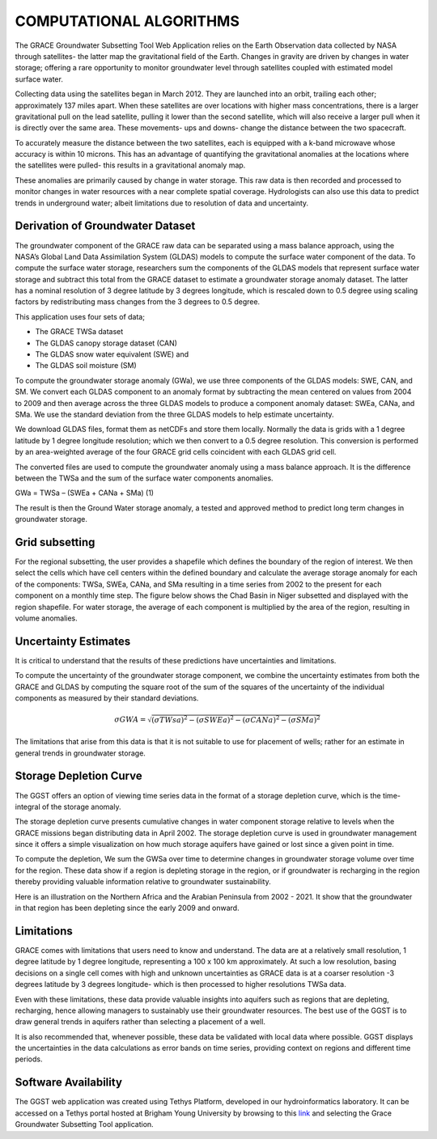 .. raw:: html
   :file: translate.html

**COMPUTATIONAL ALGORITHMS**
=======================
The GRACE Groundwater Subsetting Tool Web Application relies on the Earth Observation data collected by NASA through satellites- the latter map the gravitational field of the Earth. Changes in gravity are driven by changes in water storage; offering a rare opportunity to monitor groundwater level through satellites coupled with estimated model surface water.

Collecting data using the satellites began in March 2012. They are launched into an orbit, trailing each other; approximately 137 miles apart. When these satellites are over locations with higher mass concentrations, there is a larger gravitational pull on the lead satellite, pulling it lower than the second satellite, which will also receive a larger pull when it is directly over the same area. These movements- ups and downs- change the distance between the two spacecraft. 

To accurately measure the distance between the two satellites, each is equipped with a k-band microwave whose accuracy is within 10 microns. This has an advantage of quantifying the gravitational anomalies at the locations where the satellites were pulled- this results in a gravitational anomaly map. 

These anomalies are primarily caused by change in water storage. This raw data is then recorded and processed to monitor changes in water resources with a near complete spatial coverage. Hydrologists can also use this data to predict trends in underground water; albeit limitations due to resolution of data and uncertainty.


**Derivation of Groundwater Dataset**
---------------------------------
The groundwater component of the GRACE raw data can be separated using a mass balance approach, using the NASA’s Global Land Data Assimilation System (GLDAS) models to compute the surface water component of the data.  To compute the surface water storage, researchers sum the components of the GLDAS models that represent surface water storage and subtract this total from the GRACE  dataset to estimate a groundwater storage anomaly dataset. The latter has a nominal resolution of 3 degree latitude by 3 degrees longitude, which is rescaled down to 0.5 degree using scaling factors by redistributing mass changes from the 3 degrees to 0.5 degree.

This application uses four sets of data;

* The GRACE TWSa dataset
* The GLDAS canopy storage dataset (CAN)
* The GLDAS snow water equivalent (SWE) and
* The GLDAS soil moisture (SM)
To compute the groundwater storage anomaly (GWa), we use three components of the GLDAS models: SWE, CAN, and SM. We convert each GLDAS component to an anomaly format by subtracting the mean centered on values from 2004 to 2009 and then average across the three GLDAS models to produce a component anomaly dataset: SWEa, CANa, and SMa. We use the standard deviation from the three GLDAS models to help estimate uncertainty. 

We download GLDAS files, format them as netCDFs and store them locally. Normally the data is grids with a 1 degree latitude by 1 degree longitude resolution; which we then convert to a 0.5 degree resolution. This conversion is performed by an area-weighted average of the four GRACE grid cells coincident with each GLDAS grid cell.

The converted files are used to compute the groundwater anomaly using a mass balance approach. It is the difference between the TWSa and the sum of the surface water components anomalies.

GWa = TWSa – (SWEa + CANa + SMa)                                                              (1)

The result is then the Ground Water storage anomaly, a tested and approved method to predict long term changes in groundwater storage. 


**Grid subsetting**
---------------
For the regional subsetting, the user provides a shapefile which defines the boundary of the region of interest. We then select the cells which have cell centers within the defined boundary and calculate the average storage anomaly for each of the components: TWSa, SWEa, CANa, and SMa resulting in a time series from 2002 to the present for each component on a monthly time step. The figure below shows the Chad Basin in Niger subsetted and displayed with the region shapefile. For water storage, the average of each component is multiplied by the area of the region, resulting in volume anomalies.

.. image:: images-algorithm/examplesubsettedregion.png

**Uncertainty Estimates**
----------------------
It is critical to understand that the results of these predictions have uncertainties and limitations. 

To compute the uncertainty of the groundwater storage component, we combine the uncertainty estimates from both the GRACE and GLDAS by computing the square root of the sum of the squares of the uncertainty of the individual components as measured by their standard deviations.

.. math::

   \sigma GWA =  \sqrt {(\sigma TWsa)^2 - (\sigma SWEa)^2 - (\sigma CANa)^2 - (\sigma SMa)^2} 


The limitations that arise from this data is that it is not suitable to use for placement of wells; rather for an estimate in general trends in groundwater storage.



**Storage Depletion Curve**
-------
The GGST offers an option of viewing time series data in the format of a storage depletion curve, which is the time-integral of the storage anomaly.

The storage depletion curve presents cumulative changes in water component storage relative to levels when the GRACE missions began distributing data in April 2002. The storage depletion curve is used in groundwater management since it offers a simple visualization on how much storage aquifers have gained or lost since a given point in time.

To compute the depletion, We sum the GWSa over time to determine changes in groundwater storage volume over time for the region. These data show if a region is depleting storage in the region, or if groundwater is recharging in the region thereby providing valuable information relative to groundwater sustainability.

Here is an illustration on the Northern Africa and the Arabian Peninsula from 2002 - 2021. It show that the groundwater in that region has been depleting since the early 2009 and onward.
 
.. image:: images-algorithm/depletioncurve.png

**Limitations**
------------
GRACE comes with limitations that users need to know and understand. The data are at a relatively small resolution, 1 degree latitude by 1 degree longitude, representing a 100 x 100 km approximately. At such a low resolution, basing decisions on a single cell comes with high and unknown uncertainties as GRACE data is at a coarser resolution -3 degrees latitude by 3 degrees longitude- which is then processed to higher resolutions TWSa data.

Even with these limitations, these data provide valuable insights into aquifers such as regions that are depleting, recharging, hence allowing managers to sustainably use their groundwater resources. The best use of the GGST is to draw general trends in aquifers rather than selecting a placement of a well.

It is also recommended that, whenever possible, these data be validated with local data where possible. GGST displays the uncertainties in the data calculations as error bands on time series, providing context on regions and different time periods.


**Software Availability**
------------------
The GGST web application was created using Tethys Platform, developed in our hydroinformatics laboratory. It can be accessed on a Tethys portal hosted at Brigham Young University by browsing to this `link <https://tethys-staging.byu.edu/apps>`_ and selecting the Grace Groundwater Subsetting Tool application.


 
